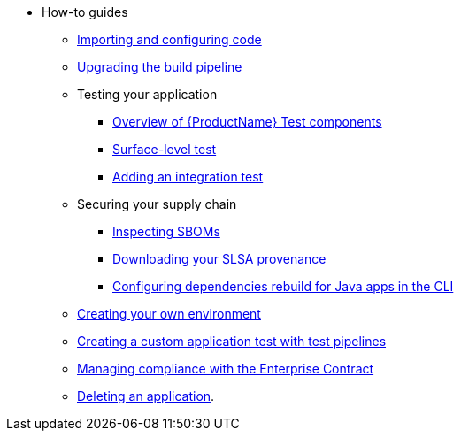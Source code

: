 * How-to guides
** xref:how-to-guides/Import-code/proc_importing_code.adoc[Importing and configuring code]
** xref:how-to-guides/proc_upgrade_build_pipeline.adoc[Upgrading the build pipeline]
** Testing your application
*** xref:how-to-guides/testing_applications/con_test-overview.adoc[Overview of {ProductName} Test components]
*** xref:how-to-guides/testing_applications/surface-level_tests.adoc[Surface-level test]
*** xref:how-to-guides/testing_applications/proc_adding_an_integration_test.adoc[Adding an integration test]
** Securing your supply chain
*** xref:how-to-guides/Secure-your-supply-chain/proc_inspect_sbom.adoc[Inspecting SBOMs]
*** xref:how-to-guides/Secure-your-supply-chain/proc_inspect-slsa-provenance.adoc[Downloading your SLSA provenance]
*** xref:how-to-guides/Secure-your-supply-chain/proc_java_dependencies.adoc[Configuring dependencies rebuild for Java apps in the CLI]
** xref:how-to-guides/proc_creating_your_own_environment.adoc[Creating your own environment]
** xref:how-to-guides/creating_a_custom_application_test_with_test_pipelines.adoc[Creating a custom application test with test pipelines]
** xref:how-to-guides/proc_managing-compliance-with-the-enterprise-contract.adoc[Managing compliance with the Enterprise Contract]
** xref:how-to-guides/proc_delete_application.adoc[Deleting an application].


////
Commenting these out per HACDOCS-425 and -414 
** xref:how-to-guides/proc_creating_static_environment.adoc[Web UI: Creating a static environment]
** xref:how-to-guides/configuring_renovatebot.adoc[Web UI: Configuring RenovateBot].
////

////
Commenting out this xref for now because Burr said this page is currently unsupported. --Christian (csears@redhat.com), 2/16/2023
** xref:cli/proc_release_application.adoc[Releasing an application]
** xref:how-to-guides/proc_managed_services_onboarding.adoc[CLI: Managed services team onboarding]
////

